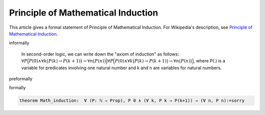 Principle of Mathematical Induction
-----------------------------------

This article gives a formal statement of Principle of Mathematical Induction.  For Wikipedia's
description, see
`Principle of Mathematical Induction <https://en.wikipedia.org/wiki/Mathematical_induction>`_.


informally

  In second-order logic, we can write down the "axiom of induction" as follows:
  :math:`{\displaystyle \displaystyle \forall P{\Bigl (}P(0)\land \forall k{\bigl (}P(k)\to P(k+1){\bigr )}\to \forall n{\bigl (}P(n){\bigr )}{\Bigr )}} {\displaystyle \displaystyle \forall P{\Bigl (}P(0)\land \forall k{\bigl (}P(k)\to P(k+1){\bigr )}\to \forall n{\bigl (}P(n){\bigr )}{\Bigr )}}`,
  where P(.) is a variable for predicates involving one natural number and k and n are variables for natural numbers.

preformally

.. code-block:: text
 notation (P:ℕ→ Prop)
 theorem P 0 ∧ (∀ k, P k → P(k+1)) → (∀ n, P n) 

formally

.. code-block:: lean

  theorem Math_induction:  ∀ (P: ℕ → Prop), P 0 ∧ (∀ k, P k → P(k+1)) → (∀ n, P n):=sorry
